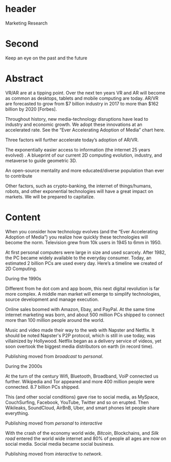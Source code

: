 * header
Marketing Research

* Second

Keep an eye on the past and the future

* Abstract


VR/AR are at a tipping point. Over the next ten years VR and AR will become as common as desktops, tablets and mobile computing are today. AR/VR are forecasted to grow from $7 billion industry in 2017 to more than $162 billion by 2020 [Forbes].

Throughout history, new media-technology disruptions have lead to industry and economic growth. We adopt these innovations at an accelerated rate. See the “Ever Accelerating Adoption of Media” chart here. 

Three factors will further accelerate today’s adoption of AR/VR.  

The exponentially easier access to information (the internet 25 years evolved)
.    
A blueprint of our current 2D computing evolution, industry, and metaverse to guide geometric 3D.

An open-source mentality and more educated/diverse population than ever to contribute

Other factors, such as crypto-banking, the internet of things/humans, robots, and other exponential technologies will have a great impact on markets. We will be prepared to capitalize.


* Content

When you consider how technology evolves (and the “Ever Accelerating Adoption of Media”) you realize how quickly these technologies will become the norm. Television grew from 10k users in 1945 to 6mm in 1950. 

At first personal computers were large in size and used scarcely. After 1982, the PC became widely available to the everyday consumer. Today, an estimated 2 billion PCs are used every day. Here’s a timeline we created of 2D Computing.

**** During the 1990s 
Different from he dot com and app boom, this next digital revolution is far more complex.  A middle man market will emerge to simplify technologies, source development and manage execution. 

Online sales boomed with Amazon, Ebay, and PayPal. At the same time internet marketing was born, and about 500 million PCs shipped to connect more than 100 million people around the world.   

Music and video made their way to the web with Napster and Netflix. It should be noted Napster's P2P protocol, which is still in use today, was villainized by Hollywood. Netflix began as a delivery service of videos, yet soon overtook the biggest media distributors on earth (in record time).  

Publishing moved from /broadcast/ to /personal/.

**** During the 2000s

At the turn of the century Wifi, Bluetooth, Broadband, VoiP connected us further. Wikipedia and Tor appeared and more 400 million people were connected. 8.7 billion PCs shipped.   

This (and other social conditions) gave rise to social media, as MySpace, CouchSurfing, Facebook, YouTube, Twitter and so on erupted. Then Wikileaks, SoundCloud, AirBnB, Uber, and smart phones let people share everything.   

Publishing moved from /personal/ to /interactive/

With the crash of the economy world wide, /Bitcoin/, Blockchains, and /Silk road/ entered the world wide internet and 80% of people all ages are now on social media. Social media became social business.  

Publishing moved from /interactive/ to /network/.
